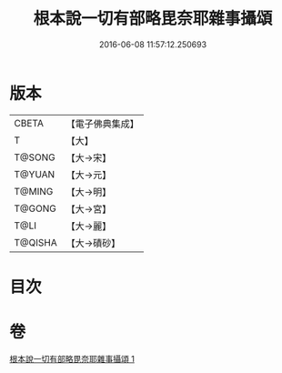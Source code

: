 #+TITLE: 根本說一切有部略毘奈耶雜事攝頌 
#+DATE: 2016-06-08 11:57:12.250693

* 版本
 |     CBETA|【電子佛典集成】|
 |         T|【大】     |
 |    T@SONG|【大→宋】   |
 |    T@YUAN|【大→元】   |
 |    T@MING|【大→明】   |
 |    T@GONG|【大→宮】   |
 |      T@LI|【大→麗】   |
 |   T@QISHA|【大→磧砂】  |

* 目次

* 卷
[[file:KR6k0038_001.txt][根本說一切有部略毘奈耶雜事攝頌 1]]

